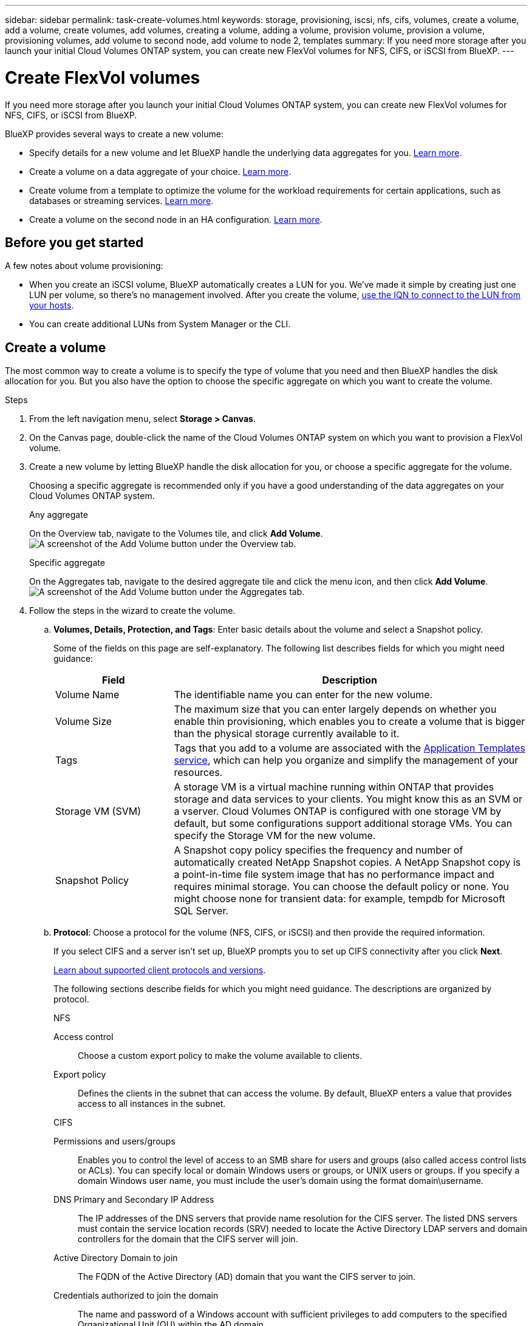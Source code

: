 ---
sidebar: sidebar
permalink: task-create-volumes.html
keywords: storage, provisioning, iscsi, nfs, cifs, volumes, create a volume, add a volume, create volumes, add volumes, creating a volume, adding a volume, provision volume, provision a volume, provisioning volumes, add volume to second node, add volume to node 2, templates
summary: If you need more storage after you launch your initial Cloud Volumes ONTAP system, you can create new FlexVol volumes for NFS, CIFS, or iSCSI from BlueXP.
---

= Create FlexVol volumes
:hardbreaks:
:nofooter:
:icons: font
:linkattrs:
:imagesdir: ./media/

[.lead]
If you need more storage after you launch your initial Cloud Volumes ONTAP system, you can create new FlexVol volumes for NFS, CIFS, or iSCSI from BlueXP.

BlueXP provides several ways to create a new volume:

* Specify details for a new volume and let BlueXP handle the underlying data aggregates for you. <<Create a volume,Learn more>>.
* Create a volume on a data aggregate of your choice. <<Create a volume,Learn more>>.
* Create volume from a template to optimize the volume for the workload requirements for certain applications, such as databases or streaming services. <<Create a volume from a template,Learn more>>.
* Create a volume on the second node in an HA configuration. <<Create a volume on the second node in an HA configuration,Learn more>>.

== Before you get started

A few notes about volume provisioning:

* When you create an iSCSI volume, BlueXP automatically creates a LUN for you. We’ve made it simple by creating just one LUN per volume, so there’s no management involved. After you create the volume, <<Connect a LUN to a host,use the IQN to connect to the LUN from your hosts>>.

* You can create additional LUNs from System Manager or the CLI.

ifdef::aws[]
* If you want to use CIFS in AWS, you must have set up DNS and Active Directory. For details, see link:reference-networking-aws.html[Networking requirements for Cloud Volumes ONTAP for AWS].

* If your Cloud Volumes ONTAP configuration supports the Amazon EBS Elastic Volumes feature, you might want to link:concept-aws-elastic-volumes.html[learn more about what happens when you create a volume].
endif::aws[]

== Create a volume

The most common way to create a volume is to specify the type of volume that you need and then BlueXP handles the disk allocation for you. But you also have the option to choose the specific aggregate on which you want to create the volume.

.Steps

. From the left navigation menu, select *Storage > Canvas*.

. On the Canvas page, double-click the name of the Cloud Volumes ONTAP system on which you want to provision a FlexVol volume.

. Create a new volume by letting BlueXP handle the disk allocation for you, or choose a specific aggregate for the volume.
+
Choosing a specific aggregate is recommended only if you have a good understanding of the data aggregates on your Cloud Volumes ONTAP system.
+
[role="tabbed-block"]
====

.Any aggregate
--
On the Overview tab, navigate to the Volumes tile, and click *Add Volume*.
image:screenshot_add_volume_button.png[A screenshot of the Add Volume button under the Overview tab.]

--

.Specific aggregate
--
On the Aggregates tab, navigate to the desired aggregate tile and click the menu icon, and then click *Add Volume*.
image:screenshot_add_volume_button_agg.png[A screenshot of the Add Volume button under the Aggregates tab.]

--

====

. Follow the steps in the wizard to create the volume.

.. *Volumes, Details, Protection, and Tags*: Enter basic details about the volume and select a Snapshot policy.
+
Some of the fields on this page are self-explanatory. The following list describes fields for which you might need guidance:
+
[cols=2*,options="header",cols="2,6"]
|===
| Field
| Description

| Volume Name | The identifiable name you can enter for the new volume.

| Volume Size | The maximum size that you can enter largely depends on whether you enable thin provisioning, which enables you to create a volume that is bigger than the physical storage currently available to it.

| Tags | Tags that you add to a volume are associated with the https://docs.netapp.com/us-en/cloud-manager-app-template/task-using-tags.html[Application Templates service^], which can help you organize and simplify the management of your resources.

| Storage VM (SVM) | A storage VM is a virtual machine running within ONTAP that provides storage and data services to your clients. You might know this as an SVM or a vserver. Cloud Volumes ONTAP is configured with one storage VM by default, but some configurations support additional storage VMs. You can specify the Storage VM for the new volume.  

| Snapshot Policy | A Snapshot copy policy specifies the frequency and number of automatically created NetApp Snapshot copies. A NetApp Snapshot copy is a point-in-time file system image that has no performance impact and requires minimal storage. You can choose the default policy or none. You might choose none for transient data: for example, tempdb for Microsoft SQL Server.

|===

.. *Protocol*: Choose a protocol for the volume (NFS, CIFS, or iSCSI) and then provide the required information.
+
If you select CIFS and a server isn't set up, BlueXP prompts you to set up CIFS connectivity after you click *Next*.
+
link:concept-client-protocols.html[Learn about supported client protocols and versions].
+
The following sections describe fields for which you might need guidance. The descriptions are organized by protocol.
+
[role="tabbed-block"]
====

.NFS
--

Access control:: Choose a custom export policy to make the volume available to clients.

Export policy:: Defines the clients in the subnet that can access the volume. By default, BlueXP enters a value that provides access to all instances in the subnet.

--

.CIFS
--

Permissions and users/groups:: Enables you to control the level of access to an SMB share for users and groups (also called access control lists or ACLs). You can specify local or domain Windows users or groups, or UNIX users or groups. If you specify a domain Windows user name, you must include the user’s domain using the format domain\username.

DNS Primary and Secondary IP Address:: The IP addresses of the DNS servers that provide name resolution for the CIFS server. The listed DNS servers must contain the service location records (SRV) needed to locate the Active Directory LDAP servers and domain controllers for the domain that the CIFS server will join.
+
ifdef::gcp[]
If you're configuring Google Managed Active Directory, AD can be accessed by default with the 169.254.169.254 IP address.
endif::gcp[]

Active Directory Domain to join:: The FQDN of the Active Directory (AD) domain that you want the CIFS server to join.

Credentials authorized to join the domain:: The name and password of a Windows account with sufficient privileges to add computers to the specified Organizational Unit (OU) within the AD domain.

CIFS server NetBIOS name:: A CIFS server name that is unique in the AD domain.

Organizational Unit:: The organizational unit within the AD domain to associate with the CIFS server. The default is CN=Computers.

ifdef::aws[]
* To configure AWS Managed Microsoft AD as the AD server for Cloud Volumes ONTAP, enter *OU=Computers,OU=corp* in this field.
endif::aws[]
ifdef::azure[]
* To configure Azure AD Domain Services as the AD server for Cloud Volumes ONTAP, enter *OU=AADDC Computers* or *OU=AADDC Users* in this field.
https://docs.microsoft.com/en-us/azure/active-directory-domain-services/create-ou[Azure Documentation: Create an Organizational Unit (OU) in an Azure AD Domain Services managed domain^]
endif::azure[]
ifdef::gcp[]
*	To configure Google Managed Microsoft AD as the AD server for Cloud Volumes ONTAP, enter *OU=Computers,OU=Cloud* in this field.
https://cloud.google.com/managed-microsoft-ad/docs/manage-active-directory-objects#organizational_units[Google Cloud Documentation: Organizational Units in Google Managed Microsoft AD^]
endif::gcp[]

DNS Domain:: The DNS domain for the Cloud Volumes ONTAP storage virtual machine (SVM). In most cases, the domain is the same as the AD domain.

NTP Server:: Select *Use Active Directory Domain* to configure an NTP server using the Active Directory DNS. If you need to configure an NTP server using a different address, then you should use the API. See the https://docs.netapp.com/us-en/cloud-manager-automation/index.html[BlueXP automation docs^] for details.
+
Note that you can configure an NTP server only when creating a CIFS server. It's not configurable after you create the CIFS server.

--

.iSCSI
--

LUN:: iSCSI storage targets are called LUNs (logical units) and are presented to hosts as standard block devices. When you create an iSCSI volume, BlueXP automatically creates a LUN for you. We've made it simple by creating just one LUN per volume, so there’s no management involved. After you create the volume, link:task-connect-lun.html[use the IQN to connect to the LUN from your hosts].

Initiator group:: Initiator groups (igroups) specify which hosts can access specified LUNs on the storage system

Host initiator (IQN):: iSCSI targets connect to the network through standard Ethernet network adapters (NICs), TCP offload engine (TOE) cards with software initiators, converged network adapters (CNAs) or dedicated host bust adapters (HBAs) and are identified by iSCSI qualified names (IQNs).

--

====

.. *Disk Type*: Choose an underlying disk type for the volume based on your performance needs and cost requirements.
+
ifdef::aws[]
* link:task-planning-your-config.html#sizing-your-system-in-aws[Sizing your system in AWS]
endif::aws[]
ifdef::azure[]
* link:task-planning-your-config-azure.html#sizing-your-system-in-azure[Sizing your system in Azure]
endif::azure[]
ifdef::gcp[]
* link:task-planning-your-config-gcp.html#sizing-your-system-in-gcp[Sizing your system in Google Cloud]
endif::gcp[]

.. *Usage Profile & Tiering Policy*: Choose whether to enable or disable storage efficiency features on the volume and then select a link:concept-data-tiering.html[volume tiering policy].
+
ONTAP includes several storage efficiency features that can reduce the total amount of storage that you need. NetApp storage efficiency features provide the following benefits:
+
Thin provisioning:: Presents more logical storage to hosts or users than you actually have in your physical storage pool. Instead of preallocating storage space, storage space is allocated dynamically to each volume as data is written.

Deduplication:: Improves efficiency by locating identical blocks of data and replacing them with references to a single shared block. This technique reduces storage capacity requirements by eliminating redundant blocks of data that reside in the same volume.

Compression:: Reduces the physical capacity required to store data by compressing data within a volume on primary, secondary, and archive storage.

.. *Review*: Review details about the volume and then click *Add*.

.Result

BlueXP creates the volume on the Cloud Volumes ONTAP system.

== Create a volume from a template

If your organization has created Cloud Volumes ONTAP volume templates so you can deploy volumes that are optimized for the workload requirements for certain applications, follow the steps in this section.

The template should make your job easier because certain volume parameters will already be defined in the template, such as disk type, size, protocol, snapshot policy, cloud provider, and more. When a parameter is already predefined, you can just skip to the next volume parameter.

NOTE: You can only create NFS or CIFS volumes when using templates.

.Steps

. From the left navigation menu, select *Storage > Canvas*.

. On the Canvas page, click the name of the Cloud Volumes ONTAP system on which you want to provision a volume.

. Navigate to the Volumes tab and click *Add Volume* > *New Volume From Template*.
+
image:screenshot_add_volume_template.png[A screenshot showing how to add a new volume from a template.]

. In the _Select Template_ page, select the template that you want to use to create the volume and click *Next*.
+
image:screenshot_select_template_cvo.png[A screenshot of the available application templates.]
+
The _Editor_ page is displayed.
+
image:screenshot_define_cvo_vol_from_template.png[A screenshot showing a blank template that you need to fill in to create a volume.]

. Above the _Action_ panel, enter a name for the template. 

. In the _Context_ area, the Working Environment is filled in with the name of the working environment you started with. You need to select the *Storage VM* where the volume will be created.

. Add values for all of the parameters that are not hard-coded from the template. See <<create a volume,Create a volume>> for details about all the parameters you need to complete to deploy a Cloud Volumes ONTAP volume.

. Click *Apply* to save the configured parameters to the selected Action. 

. If there are no other Actions that you need to define (for example, configuring Cloud Backup), click *Save Template*.
+
If there are other actions, click the action in the left pane to display the parameters you need to complete.
+
image:screenshot_template_select_next_action.png[A screenshot showing how to select additional actions that need to be completed.]
+
For example, if the Enable Cloud Backup on Volume action requires that you select a backup policy, you can do that now.

. Once configuration for the template actions are complete, click *Save Template*.

.Result

Cloud Volumes ONTAP provisions the volume and displays a page so that you can see the progress.

image:screenshot_template_creating_resource_cvo.png[A screenshot showing the progress of creating your new volume from the template.]

Additionally, if any secondary action is implemented in the template, for example, enabling Cloud Backup on the volume, that action is also performed.

== Create a volume on the second node in an HA configuration

By default, BlueXP creates volumes on the first node in an HA configuration. If you need an active-active configuration, in which both nodes serve data to clients, you must create aggregates and volumes on the second node.

.Steps

. From the left navigation menu, select *Storage > Canvas*.

. On the Canvas page, double-click the name of the Cloud Volumes ONTAP working environment on which you want to manage aggregates.

. On the Aggregates tab, click *Add Aggregate* and then create the aggregate.
+
image:screenshot_add_aggregate_cvo.png[A screenshot showing the progress of adding an aggregate.]

. For Home Node, choose the second node in the HA pair.

. After BlueXP creates the aggregate, select it and then click *Create volume*.

. Enter details for the new volume, and then click *Create*.

.Result

BlueXP creates the volume on the second node in the HA pair.

ifdef::aws[]
TIP: For HA pairs deployed in multiple AWS Availability Zones, you must mount the volume to clients by using the floating IP address of the node on which the volume resides.
endif::aws[]

== After you create a volume

If you provisioned a CIFS share, give users or groups permissions to the files and folders and verify that those users can access the share and create a file.

If you want to apply quotas to volumes, you must use System Manager or the CLI. Quotas enable you to restrict or track the disk space and number of files used by a user, group, or qtree.
